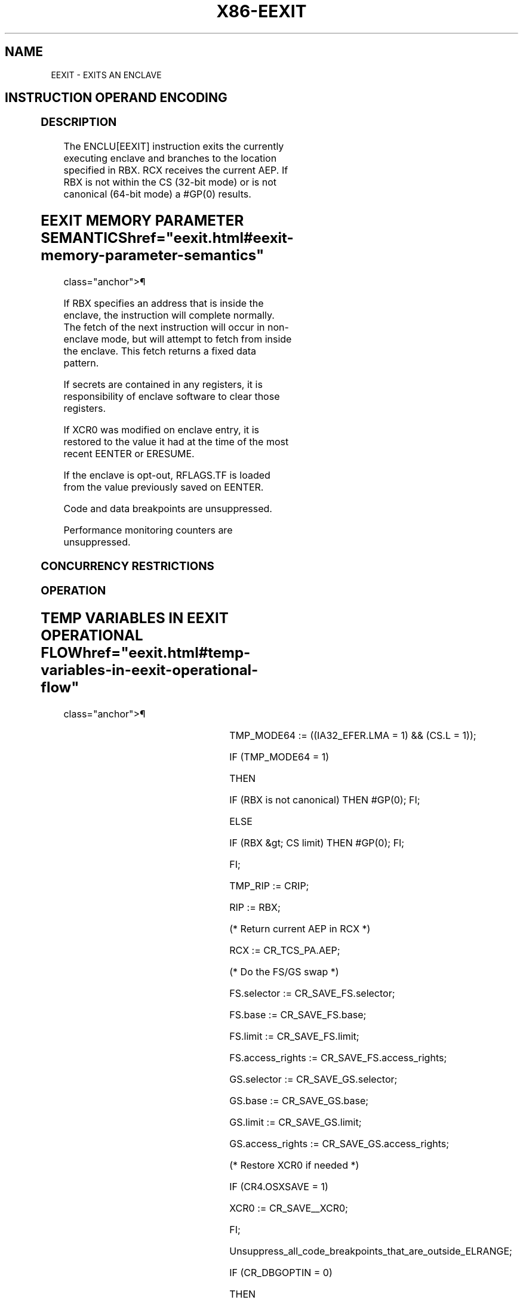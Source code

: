 '\" t
.nh
.TH "X86-EEXIT" "7" "December 2023" "Intel" "Intel x86-64 ISA Manual"
.SH NAME
EEXIT - EXITS AN ENCLAVE
.TS
allbox;
l 
l .
\fB\fP
\fBOpcode/Op/En 64/32 CPUID Description Instruction bit Mode Feature Support Flag\fP EAX = 04H IR V/V SGX1 This leaf function is used to exit an enclave. ENCLU[EEXIT]
.TE

.SH INSTRUCTION OPERAND ENCODING
.TS
allbox;
l l l l 
l l l l .
\fB\fP	\fB\fP	\fB\fP	\fB\fP
Op/En	EAX	RBX	RCX
IR	EEXIT (In)	T{
Target address outside the enclave (In)
T}	T{
Address of the current AEP (Out)
T}
.TE

.SS DESCRIPTION
The ENCLU[EEXIT] instruction exits the currently executing enclave and
branches to the location specified in RBX. RCX receives the current AEP.
If RBX is not within the CS (32-bit mode) or is not canonical (64-bit
mode) a #GP(0) results.

.SH EEXIT MEMORY PARAMETER SEMANTICS  href="eexit.html#eexit-memory-parameter-semantics"
class="anchor">¶

.TS
allbox;
l 
l .
\fB\fP
Target Address
T{
Non-Enclave read and execute access
T}
.TE

.PP
If RBX specifies an address that is inside the enclave, the instruction
will complete normally. The fetch of the next instruction will occur in
non-enclave mode, but will attempt to fetch from inside the enclave.
This fetch returns a fixed data pattern.

.PP
If secrets are contained in any registers, it is responsibility of
enclave software to clear those registers.

.PP
If XCR0 was modified on enclave entry, it is restored to the value it
had at the time of the most recent EENTER or ERESUME.

.PP
If the enclave is opt-out, RFLAGS.TF is loaded from the value previously
saved on EENTER.

.PP
Code and data breakpoints are unsuppressed.

.PP
Performance monitoring counters are unsuppressed.

.SS CONCURRENCY RESTRICTIONS
.SS OPERATION
.SH TEMP VARIABLES IN EEXIT OPERATIONAL FLOW  href="eexit.html#temp-variables-in-eexit-operational-flow"
class="anchor">¶

.TS
allbox;
l l l l 
l l l l .
\fBName\fP	\fBType\fP	\fBSize (Bits)\fP	\fBDescription\fP
TMP_RIP	Effective Address	32/64	T{
Saved copy of CRIP for use when creating LBR.
T}
.TE

.PP
TMP_MODE64 := ((IA32_EFER.LMA = 1) && (CS.L = 1));

.PP
IF (TMP_MODE64 = 1)

.PP
THEN

.PP
IF (RBX is not canonical) THEN #GP(0); FI;

.PP
ELSE

.PP
IF (RBX &gt; CS limit) THEN #GP(0); FI;

.PP
FI;

.PP
TMP_RIP := CRIP;

.PP
RIP := RBX;

.PP
(* Return current AEP in RCX *)

.PP
RCX := CR_TCS_PA.AEP;

.PP
(* Do the FS/GS swap *)

.PP
FS.selector := CR_SAVE_FS.selector;

.PP
FS.base := CR_SAVE_FS.base;

.PP
FS.limit := CR_SAVE_FS.limit;

.PP
FS.access_rights := CR_SAVE_FS.access_rights;

.PP
GS.selector := CR_SAVE_GS.selector;

.PP
GS.base := CR_SAVE_GS.base;

.PP
GS.limit := CR_SAVE_GS.limit;

.PP
GS.access_rights := CR_SAVE_GS.access_rights;

.PP
(* Restore XCR0 if needed *)

.PP
IF (CR4.OSXSAVE = 1)

.PP
XCR0 := CR_SAVE__XCR0;

.PP
FI;

.PP
Unsuppress_all_code_breakpoints_that_are_outside_ELRANGE;

.PP
IF (CR_DBGOPTIN = 0)

.PP
THEN

.PP
UnSuppress_all_code_breakpoints_that_overlap_with_ELRANGE;

.PP
Restore suppressed breakpoint matches;

.PP
RFLAGS.TF := CR_SAVE_TF;

.PP
UnSuppress_montior_trap_flag;

.PP
UnSuppress_LBR_Generation;

.PP
UnSuppress_performance monitoring_activity;

.PP
Restore performance monitoring counter AnyThread demotion to MyThread in
enclave back to AnyThread

.PP
FI;

.PP
IF RFLAGS.TF = 1

.PP
THEN Pend Single-Step #DB at the end of EEXIT;

.PP
FI;

.PP
IF the “monitor trap flag” VM-execution control is set

.PP
THEN pend a MTF VM exit at the end of EEXIT;

.PP
FI;

.PP
IF (CPUID.(EAX=12H, ECX=1):EAX[6] = 1)

.PP
THEN

.PP
(* Record PREVSSP *)

.PP
IF (IA32_U_CET.SH_STK_EN == 1)

.PP
THEN CR_TCS_PA.PREVSSP = SSP; FI;

.PP
FI;

.PP
IF ((CPUID.(EAX=7H, ECX=0):EDX[CET_IBT] = 1) OR (CPUID.(EAX=7,
ECX=0):ECX[CET_SS] = 1)

.PP
THEN

.PP
(* Restore enclosing app’s CET state from the save registers *)

.PP
IA32_U_CET := CR_SAVE_IA32_U_CET;

.PP
IF CPUID.(EAX=07H, ECX=00h):ECX[CET_SS] = 1

.PP
THEN SSP := CR_SAVE_SSP; FI;

.PP
(* Update enclosing app’s TRACKER if enclosing app has indirect branch
tracking enabled *)

.PP
IF (CR4.CET = 1 AND IA32_U_CET.ENDBR_EN = 1)

.PP
THEN

.PP
IA32_U_CET.TRACKER := WAIT_FOR_ENDBRANCH;

.PP
IA32_U_CET.SUPPRESS := 0

.PP
FI;

.PP
FI;

.PP
CR_ENCLAVE_MODE := 0;

.PP
CR_TCS_PA.STATE := INACTIVE;

.PP
(* Assure consistent translations *)

.PP
Flush_linear_context;

.SS FLAGS AFFECTED
RFLAGS.TF is restored from the value previously saved in EENTER or
ERESUME.

.SS PROTECTED MODE EXCEPTIONS
.TS
allbox;
l l 
l l .
\fB\fP	\fB\fP
#GP(0)	T{
If executed outside an enclave.
T}
	T{
If RBX is outside the CS segment.
T}
#PF(error	T{
code) If a page fault occurs in accessing memory.
T}
.TE

.SS 64-BIT MODE EXCEPTIONS
.TS
allbox;
l l 
l l .
\fB\fP	\fB\fP
#GP(0)	T{
If executed outside an enclave.
T}
	If RBX is not canonical.
#PF(error	T{
code) If a page fault occurs in accessing memory operands.
T}
.TE

.SH COLOPHON
This UNOFFICIAL, mechanically-separated, non-verified reference is
provided for convenience, but it may be
incomplete or
broken in various obvious or non-obvious ways.
Refer to Intel® 64 and IA-32 Architectures Software Developer’s
Manual
\[la]https://software.intel.com/en\-us/download/intel\-64\-and\-ia\-32\-architectures\-sdm\-combined\-volumes\-1\-2a\-2b\-2c\-2d\-3a\-3b\-3c\-3d\-and\-4\[ra]
for anything serious.

.br
This page is generated by scripts; therefore may contain visual or semantical bugs. Please report them (or better, fix them) on https://github.com/MrQubo/x86-manpages.

